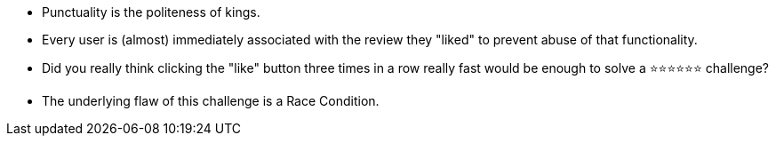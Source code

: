 * Punctuality is the politeness of kings.
* Every user is (almost) immediately associated with the review they "liked" to prevent abuse of that functionality.
* Did you really think clicking the "like" button three times in a row really fast would be enough to solve a ⭐⭐⭐⭐⭐⭐ challenge?
* The underlying flaw of this challenge is a Race Condition.

